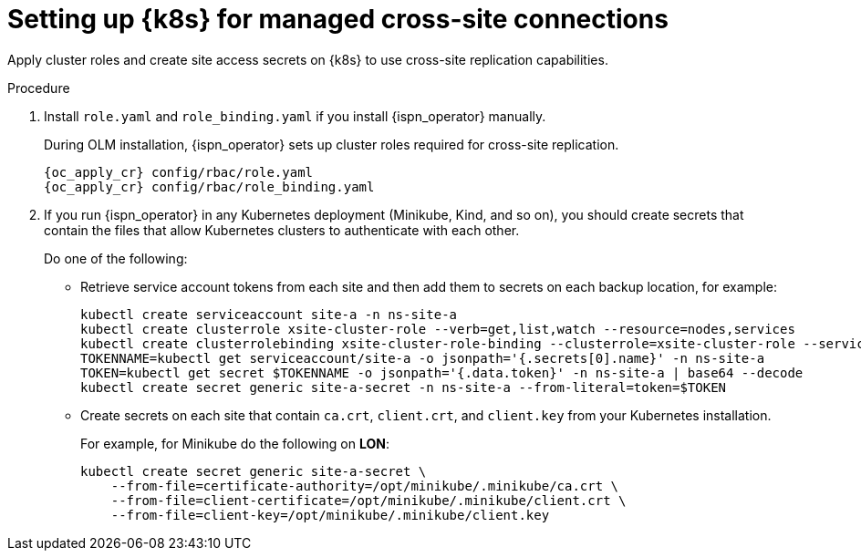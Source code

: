 [id='applying-cluster-roles-xsite_{context}']
= Setting up {k8s} for managed cross-site connections

[role="_abstract"]
Apply cluster roles and create site access secrets on {k8s} to use cross-site replication capabilities.

.Procedure

. Install `role.yaml` and `role_binding.yaml` if you install {ispn_operator} manually.
+
During OLM installation, {ispn_operator} sets up cluster roles required for cross-site replication.
+
[source,options="nowrap",subs=attributes+]
----
{oc_apply_cr} config/rbac/role.yaml
{oc_apply_cr} config/rbac/role_binding.yaml
----

. If you run {ispn_operator} in any Kubernetes deployment (Minikube, Kind, and so on), you should create secrets that contain the files that allow Kubernetes clusters to authenticate with each other.
+
Do one of the following:
+
* Retrieve service account tokens from each site and then add them to secrets on each backup location, for example:
+
[source,options="nowrap",subs=attributes+]
----
kubectl create serviceaccount site-a -n ns-site-a
kubectl create clusterrole xsite-cluster-role --verb=get,list,watch --resource=nodes,services
kubectl create clusterrolebinding xsite-cluster-role-binding --clusterrole=xsite-cluster-role --serviceaccount=ns-site-a:site-a
TOKENNAME=kubectl get serviceaccount/site-a -o jsonpath='{.secrets[0].name}' -n ns-site-a
TOKEN=kubectl get secret $TOKENNAME -o jsonpath='{.data.token}' -n ns-site-a | base64 --decode
kubectl create secret generic site-a-secret -n ns-site-a --from-literal=token=$TOKEN
----
+
* Create secrets on each site that contain `ca.crt`, `client.crt`, and `client.key` from your Kubernetes installation.
+
For example, for Minikube do the following on **LON**:
+
[source,options="nowrap",subs=attributes+]
----
kubectl create secret generic site-a-secret \
    --from-file=certificate-authority=/opt/minikube/.minikube/ca.crt \
    --from-file=client-certificate=/opt/minikube/.minikube/client.crt \
    --from-file=client-key=/opt/minikube/.minikube/client.key
----

//-
